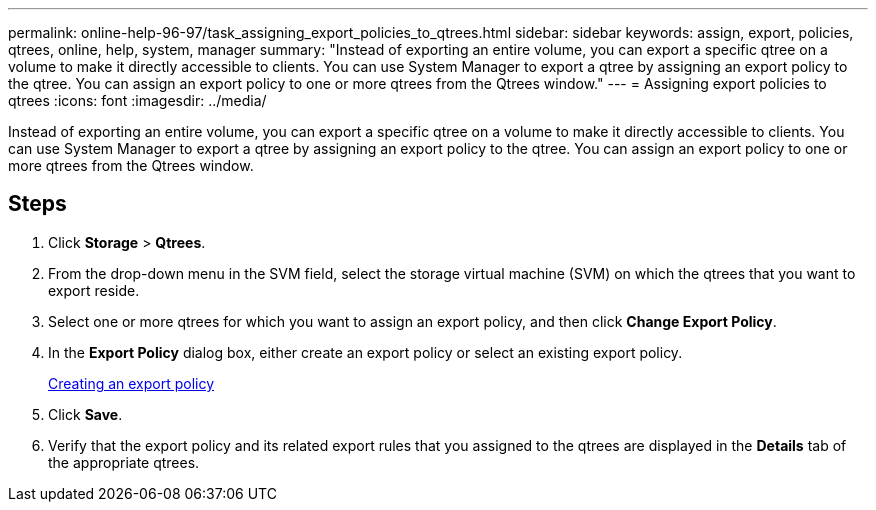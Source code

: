 ---
permalink: online-help-96-97/task_assigning_export_policies_to_qtrees.html
sidebar: sidebar
keywords: assign, export, policies, qtrees, online, help, system, manager
summary: "Instead of exporting an entire volume, you can export a specific qtree on a volume to make it directly accessible to clients. You can use System Manager to export a qtree by assigning an export policy to the qtree. You can assign an export policy to one or more qtrees from the Qtrees window."
---
= Assigning export policies to qtrees
:icons: font
:imagesdir: ../media/

[.lead]
Instead of exporting an entire volume, you can export a specific qtree on a volume to make it directly accessible to clients. You can use System Manager to export a qtree by assigning an export policy to the qtree. You can assign an export policy to one or more qtrees from the Qtrees window.

== Steps

. Click *Storage* > *Qtrees*.
. From the drop-down menu in the SVM field, select the storage virtual machine (SVM) on which the qtrees that you want to export reside.
. Select one or more qtrees for which you want to assign an export policy, and then click *Change Export Policy*.
. In the *Export Policy* dialog box, either create an export policy or select an existing export policy.
+
link:task_creating_export_policy.md#[Creating an export policy]

. Click *Save*.
. Verify that the export policy and its related export rules that you assigned to the qtrees are displayed in the *Details* tab of the appropriate qtrees.

